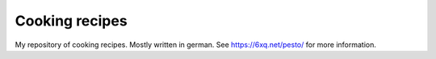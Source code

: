 Cooking recipes
===============

My repository of cooking recipes. Mostly written in german. See
https://6xq.net/pesto/ for more information.

